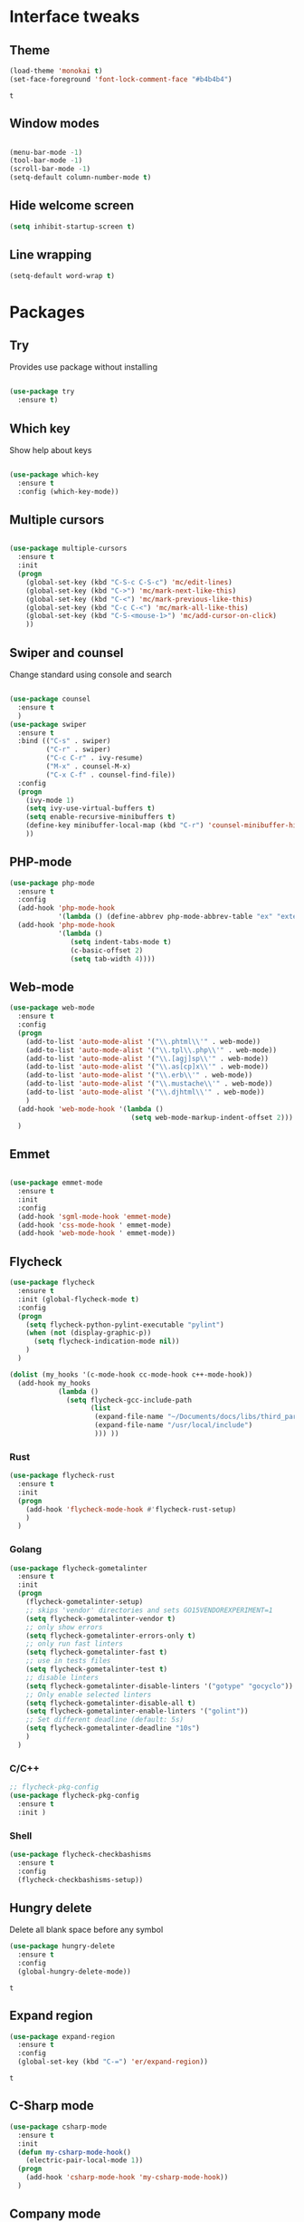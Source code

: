 * Interface tweaks
** Theme
   #+BEGIN_SRC emacs-lisp
	 (load-theme 'monokai t)
	 (set-face-foreground 'font-lock-comment-face "#b4b4b4")
   #+END_SRC

   #+RESULTS:
   : t

** Window modes
#+BEGIN_SRC emacs-lisp

  (menu-bar-mode -1)
  (tool-bar-mode -1)
  (scroll-bar-mode -1)
  (setq-default column-number-mode t)

#+END_SRC

** Hide welcome screen
   #+BEGIN_SRC emacs-lisp
     (setq inhibit-startup-screen t)
   #+END_SRC
** Line wrapping
#+BEGIN_SRC emacs-lisp
  (setq-default word-wrap t)
#+END_SRC
* Packages
** Try
   Provides use package without installing
   #+BEGIN_SRC emacs-lisp

	 (use-package try
	   :ensure t)

   #+END_SRC
** Which key
   Show help about keys
   #+BEGIN_SRC emacs-lisp

	 (use-package which-key
	   :ensure t
	   :config (which-key-mode))

   #+END_SRC

** Multiple cursors
   #+BEGIN_SRC emacs-lisp

	 (use-package multiple-cursors
	   :ensure t
	   :init
	   (progn
		 (global-set-key (kbd "C-S-c C-S-c") 'mc/edit-lines)
		 (global-set-key (kbd "C->") 'mc/mark-next-like-this)
		 (global-set-key (kbd "C-<") 'mc/mark-previous-like-this)
		 (global-set-key (kbd "C-c C-<") 'mc/mark-all-like-this)
		 (global-set-key (kbd "C-S-<mouse-1>") 'mc/add-cursor-on-click)	
		 ))

   #+END_SRC

** Swiper and counsel
   Change standard using console and search
   #+BEGIN_SRC emacs-lisp

	 (use-package counsel
	   :ensure t
	   )
	 (use-package swiper
	   :ensure t
	   :bind (("C-s" . swiper)
			  ("C-r" . swiper)
			  ("C-c C-r" . ivy-resume)
			  ("M-x" . counsel-M-x)
			  ("C-x C-f" . counsel-find-file))
	   :config
	   (progn
		 (ivy-mode 1)
		 (setq ivy-use-virtual-buffers t)
		 (setq enable-recursive-minibuffers t)
		 (define-key minibuffer-local-map (kbd "C-r") 'counsel-minibuffer-history)
		 ))

   #+END_SRC

** PHP-mode
   #+BEGIN_SRC emacs-lisp
     (use-package php-mode
       :ensure t
       :config
       (add-hook 'php-mode-hook
                 '(lambda () (define-abbrev php-mode-abbrev-table "ex" "extends")))
       (add-hook 'php-mode-hook
                 '(lambda ()
                    (setq indent-tabs-mode t)
                    (c-basic-offset 2)
                    (setq tab-width 4))))
   #+END_SRC

** Web-mode
   #+BEGIN_SRC emacs-lisp
	 (use-package web-mode
	   :ensure t
	   :config
	   (progn
		 (add-to-list 'auto-mode-alist '("\\.phtml\\'" . web-mode))
		 (add-to-list 'auto-mode-alist '("\\.tpl\\.php\\'" . web-mode))
		 (add-to-list 'auto-mode-alist '("\\.[agj]sp\\'" . web-mode))
		 (add-to-list 'auto-mode-alist '("\\.as[cp]x\\'" . web-mode))
		 (add-to-list 'auto-mode-alist '("\\.erb\\'" . web-mode))
		 (add-to-list 'auto-mode-alist '("\\.mustache\\'" . web-mode))
		 (add-to-list 'auto-mode-alist '("\\.djhtml\\'" . web-mode))
		 )
	   (add-hook 'web-mode-hook '(lambda ()
								   (setq web-mode-markup-indent-offset 2)))
	   )
   #+END_SRC

** Emmet
   #+BEGIN_SRC emacs-lisp

	 (use-package emmet-mode
	   :ensure t
	   :init
	   :config
	   (add-hook 'sgml-mode-hook 'emmet-mode)
	   (add-hook 'css-mode-hook ' emmet-mode)
	   (add-hook 'web-mode-hook ' emmet-mode))

   #+END_SRC

** Flycheck
   #+BEGIN_SRC emacs-lisp
	 (use-package flycheck
	   :ensure t
	   :init (global-flycheck-mode t)
	   :config
	   (progn
		 (setq flycheck-python-pylint-executable "pylint")
		 (when (not (display-graphic-p))
		   (setq flycheck-indication-mode nil))
		 )
	   )

	 (dolist (my_hooks '(c-mode-hook cc-mode-hook c++-mode-hook))
	   (add-hook my_hooks
				 (lambda ()
				   (setq flycheck-gcc-include-path
						 (list
						  (expand-file-name "~/Documents/docs/libs/third_part_libs")
						  (expand-file-name "/usr/local/include")
						  ))) ))
   #+END_SRC
   
   #+RESULTS:
*** Rust
#+BEGIN_SRC emacs-lisp
  (use-package flycheck-rust
	:ensure t
	:init
	(progn
	  (add-hook 'flycheck-mode-hook #'flycheck-rust-setup)
	  )
	)
#+END_SRC
*** Golang
	#+BEGIN_SRC emacs-lisp
	  (use-package flycheck-gometalinter
		:ensure t
		:init
		(progn
		  (flycheck-gometalinter-setup)
		  ;; skips 'vendor' directories and sets GO15VENDOREXPERIMENT=1
		  (setq flycheck-gometalinter-vendor t)
		  ;; only show errors
		  (setq flycheck-gometalinter-errors-only t)
		  ;; only run fast linters
		  (setq flycheck-gometalinter-fast t)
		  ;; use in tests files
		  (setq flycheck-gometalinter-test t)
		  ;; disable linters
		  (setq flycheck-gometalinter-disable-linters '("gotype" "gocyclo"))
		  ;; Only enable selected linters
		  (setq flycheck-gometalinter-disable-all t)
		  (setq flycheck-gometalinter-enable-linters '("golint"))
		  ;; Set different deadline (default: 5s)
		  (setq flycheck-gometalinter-deadline "10s")
		  )
		)
	#+END_SRC
*** C/C++
	#+BEGIN_SRC emacs-lisp
	  ;; flycheck-pkg-config						
	  (use-package flycheck-pkg-config
		:ensure t
		:init )
	#+END_SRC

*** Shell
	#+BEGIN_SRC emacs-lisp
     (use-package flycheck-checkbashisms
       :ensure t
       :config
       (flycheck-checkbashisms-setup))
	#+END_SRC
	
** Hungry delete
   Delete all blank space before any symbol
   #+BEGIN_SRC emacs-lisp
     (use-package hungry-delete
       :ensure t
       :config
       (global-hungry-delete-mode))
   #+END_SRC
   
   #+RESULTS:
   : t

** Expand region
   #+BEGIN_SRC emacs-lisp
     (use-package expand-region
       :ensure t
       :config
       (global-set-key (kbd "C-=") 'er/expand-region))
   #+END_SRC

   #+RESULTS:
   : t

** C-Sharp mode
#+BEGIN_SRC emacs-lisp
  (use-package csharp-mode
	:ensure t
	:init
	(defun my-csharp-mode-hook()
	  (electric-pair-local-mode 1))
	(progn
	  (add-hook 'csharp-mode-hook 'my-csharp-mode-hook))
	)
#+END_SRC
** Company mode
   [[http://company-mode.github.io/][Site of package]]
#+BEGIN_SRC emacs-lisp
  (use-package company
	:ensure t
	:init
	(progn
	  (add-hook 'after-init-hook 'global-company-mode)
	  )
	)
#+END_SRC
*** Golang
#+BEGIN_SRC emacs-lisp
  ;; Go-eldoc
  (use-package go-eldoc
	:ensure t
	:config
	(progn
	  (add-hook 'go-mode-hook 'go-eldoc-setup)
	  )
	)
#+END_SRC
** GLSL mode
#+BEGIN_SRC emacs-lisp
  (use-package glsl-mode
	:ensure t
	:init
	(progn
	  (add-to-list 'auto-mode-alist '("\\.glsl\\'" . glsl-mode))
	  (add-to-list 'auto-mode-alist '("\\.vert\\'" . glsl-mode))
	  (add-to-list 'auto-mode-alist '("\\.frag\\'" . glsl-mode))
	  (add-to-list 'auto-mode-alist '("\\.geom\\'" . glsl-mode))
	  )
	)
#+END_SRC
** Smartparens
#+BEGIN_SRC emacs-lisp
  (use-package smartparens
	:ensure t
	:init
	(smartparens-global-mode t)
	)
#+END_SRC
** Go-mode
#+BEGIN_SRC emacs-lisp
  (use-package go-mode
	:ensure t
	:init
	(progn
	  (setq gofmt-command "goimports")
	  (add-hook 'before-save-hook 'gofmt-before-save)
	  )
   )
#+END_SRC
** Markdown-mode
#+BEGIN_SRC emacs-lisp
  (use-package markdown-mode
	:ensure t
	:commands (markdown-mode gfm-mode)
	:mode (
		   ("README\\.md\\'" . gfm-mode)
		   ("\\.md\\'" . markdown-mode)
		   ("\\.markdown\\'" . markdown-mode)
		   )
	:init
	(progn
	  (setq markdown-command "pandoc")
	  )
	)
#+END_SRC
** Emacs-ycmd
#+BEGIN_SRC emacs-lisp
	(use-package ycmd
	  :ensure t
	  :init
	  (progn
		(require 'ycmd-eldoc)
		(add-hook 'ycmd-mode-hook 'ycmd-eldoc-setup)
		)
	  (set-variable 'ycmd-server-command '("python3"
										   "/media/ubu/data/Downloads/emacs/ycmd/ycmd/"))
	  (set-variable 'ycmd-global-config
					"/media/ubu/data/Downloads/emacs/ycmd/.ycm_extra_conf.py")
	  (dolist (hooks '(c-mode-hook c++-mode-hook python-mode-hook go-mode-hook))
		(add-hook hooks 'ycmd-mode))
	  )

	(use-package company-ycmd
	  :ensure t
	  :init (company-ycmd-setup)
	  )

	(use-package flycheck-ycmd
	  :ensure t
	  :init
	  (progn
		(add-hook 'ycmd-file-parse-result-hook 'flycheck-ycmd--cache-parse-results)
		(add-to-list 'flycheck-checkers 'ycmd)
		)
	  )
#+END_SRC
** Rust-mode
#+BEGIN_SRC emacs-lisp
  (use-package rust-mode
	:ensure t
	:init
	(progn
	  (add-to-list 'auto-mode-alist '("\\.rs\\'" . rust-mode))
	  (setq rust-format-on-save t)
	  )
	)
#+END_SRC
** Rust: Emacs-racer
#+BEGIN_SRC emacs-lisp
  (use-package racer
	:ensure t
	:init
	(progn
	  (setq racer-rust-src-path "/home/ubu/.rustup/toolchains/stable-x86_64-unknown-linux-gnu\
  /lib/rustlib/src/rust/src")
	  )
	:config
	(add-hook 'rust-mode-hook #'racer-mode)
	(add-hook 'racer-mode-hook #'company-mode)
	)
#+END_SRC
** Eldoc
#+BEGIN_SRC emacs-lisp
  (use-package eldoc
	:ensure t
	:config
	(add-hook 'ycmd-mode-hook #'eldoc-mode)
	(add-hook 'racer-mode-hook #'eldoc-mode)
	)
#+END_SRC
** NeoTree
#+BEGIN_SRC emacs-lisp
  (use-package neotree
	:ensure t
	:init
	(progn
	  (global-set-key [f8] 'neotree-toggle))
  )
#+END_SRC
* Org mode
** Config org mode
  Activation org mode
  Definition global keys
  #+BEGIN_SRC emacs-lisp
    (require 'org)

    (global-set-key "\C-cl" 'org-store-link)
    (global-set-key "\C-ca" 'org-agenda)
    (global-set-key "\C-cc" 'org-capture)
    (global-set-key "\C-cb" 'org-switch)
    (setq org-log-done t)

    (require 'ob-emacs-lisp)
    (org-babel-do-load-languages
     'org-babel-load-languages
     '((emacs-lisp . t)))
  #+END_SRC
** Google calendar
   #+BEGIN_SRC emacs-lisp
	 (setq package-check-signarure nil)

	 (use-package org-gcal
	   :ensure t
	   :config
	   (setq org-gcal-client-id "3784406070-69cr5fjlnds9qnar0d7g3rbelrb8s9ql.apps.googleusercontent.com"
			 org-gcal-client-secret "OWWg2jQrVjVJCx21wQqHKyJC"
			 org-gcal-file-alist '(("opil9496@gmail.com" . "~/MEGAsync/orgfiles/gcal.org")) ))

	 (add-hook 'org-agenda-mode-hook (lambda () (org-gcal-sync) ))
	 (add-hook 'org-capture-after-finalize-hook (lambda () (org-gcal-sync) ))
   #+END_SRC

   #+RESULTS:
   | lambda | nil | (org-gcal-sync) |

** Org-agenda-files
   #+BEGIN_SRC emacs-lisp
     (setq org-agenda-files (list "~/MEGAsync/orgfiles/gcal.org"
                                  "~/MEGAsync/orgfiles/i.org"))
   #+END_SRC

   #+RESULTS:
   | ~/MEGAsync/orgfiles/gcal.org | ~/MEGAsync/orgfiles/i.org |

** Org-capture-templates
   #+BEGIN_SRC emacs-lisp
     (setq org-capture-templates
           '(("a" "Appointment" entry (file+headline "~/MEGAsync/orgfiles/gcal.org" "Appointments")
              "* TODO %?\n:PROPERTIES:\n\n:END:\nDEADLINE: %^T \n %i\n")
             ("n" "Note" entry (file+headline "~/MEGAsync/orgfiles/notes.org" "Notes")
              "* Note %?\n%T")
             ("l" "Link" entry (file+headline "~/MEGAsync/orgfiles/links.org" "Links")
              "* %? %^L %^g \n%T" :prepend t)
             ("t" "To Do Item" entry (file+headline "~/MEGAsync/orgfiles/i.org" "To Do Items")
              "* %?\n%T" :prepand t)))
   #+END_SRC

   #+RESULTS:
   | a | Appointment | entry | (file+headline ~/MEGAsync/orgfiles/gcal.org Appointments) | * TODO %?\n:PROPERTIES:\n\n:END:\nDEADLINE: %^T \n %i\n |          |   |
   | n | Note        | entry | (file+headline ~/MEGAsync/orgfiles/notes.org Notes)       | * Note %?\n%T                                           |          |   |
   | l | Link        | entry | (file+headline ~/MEGAsync/orgfiles/links.org Links)       | * %? %^L %^g \n%T                                       | :prepend | t |
   | t | To Do Item  | entry | (file+headline ~/MEGAsync/orgfiles/i.org To Do Items)     | * %?\n%T                                                | :prepand | t |

** Org bullets
   #+BEGIN_SRC emacs-lisp
     (use-package org-bullets
       :ensure t
       :config
       (add-hook 'org-mode-hook (lambda () (org-bullets-mode 1))))
   #+END_SRC
* Font
#+BEGIN_SRC emacs-lisp

  (add-to-list 'default-frame-alist '(font . "Liberation Mono 12"))
  (set-face-attribute 'default t :font "Liberation Mono 12")

#+END_SRC
* Disable backup and autosave
  #+BEGIN_SRC emacs-lisp

    (setq backup-inhibited t)
    (setq auto-save-default nil)

  #+END_SRC

* Controll in code
** Auto revert buffer
#+BEGIN_SRC emacs-lisp
  (global-auto-revert-mode t)
  (add-hook 'dired-mode-hook 'auto-revert-mode)
#+END_SRC
** Add to auto mode alist .h of c-mode
   #+BEGIN_SRC emacs-lisp
	 (add-to-list 'auto-mode-alist ' ("\\.h\\'" . c++-mode))
	 (add-to-list 'auto-mode-alist ' ("\\.hpp\\'" . c++-mode))
   #+END_SRC

** Define my cc-mode style
   #+BEGIN_SRC emacs-lisp
	 (setq-default c-default-style "k&r"
		   c-basic-offset 4
		   tab-width 4
		   indent-tabs-mode t
		   electric-pair-mode t)

	 (defun my-c-mode-hook ()
	   (c-set-offset 'substatement-open '0)
	   (c-set-offset 'inline-open '0)
	   (c-set-offset 'innamespace '*)
	   (c-set-offset 'inextern-lang '*)
	   (c-set-offset 'label '*)
	   (c-set-offset 'case-label '*)
	   (c-set-offset 'access-label '/)
	   )

	 (dolist (hooks `(c-mode-hook 
					  cc-mode-hook
					  c++-mode-hook
					  csharp-mode-hook
					  ))
	   (add-hook hooks 'my-c-mode-hook))
   #+END_SRC
** Move line
   Use M-<up> and M-<down> to move lines
   #+BEGIN_SRC emacs-lisp

(defun move-line (n)
  "Move the current line up or down by N lines."
  (interactive "p")
  (setq col (current-column))
  (beginning-of-line) (setq start (point))
  (end-of-line) (forward-char) (setq end (point))
  (let ((line-text (delete-and-extract-region start end)))
    (forward-line n)
    (insert line-text)
    ;; restore point to original column in moved line
    (forward-line -1)
    (forward-char col)))

(defun move-line-up (n)
  "Move the current line up by N lines."
  (interactive "p")
  (move-line (if (null n) -1 (- n))))

(defun move-line-down (n)
  "Move the current line down by N lines."
  (interactive "p")
  (move-line (if (null n) 1 n)))

(global-set-key (kbd "M-<up>") 'move-line-up)
(global-set-key (kbd "M-<down>") 'move-line-down)

   #+END_SRC

** conf-mode-hook tabs
   #+BEGIN_SRC emacs-lisp
	 (add-hook 'conf-mode-hook (lambda () (setq indent-tabs-mode t)))
   #+END_SRC
** comment
#+BEGIN_SRC emacs-lisp
  (add-hook 'c++-mode-hook (lambda () (setq comment-start "/* "
											comment-end   " */") ) )
  (add-hook 'cc-mode-hook (lambda () (setq comment-start "/* "
										   comment-end   " */") ) )
  (add-hook 'csharp-mode-hook (lambda () (setq comment-start "/* "
											   comment-end   " */") ) )
#+END_SRC
** Clang-format
#+BEGIN_SRC emacs-lisp
  (use-package clang-format
	:ensure t
	:config
	(progn
	  (require 'clang-format)
	  (dolist (hooks '(c-mode-hook c++-mode-hook java-mode-hook javascript-mode-hook))
		(add-hook hooks (lambda () (local-set-key (kbd "C-M-\\") #'clang-format-region)))
		(add-hook hooks (lambda () (local-set-key (kbd "C-M-|") #'clang-format-buffer)))
		)
	  )
	)
#+END_SRC
* Color for TODO, NOTE
  #+BEGIN_SRC emacs-lisp
    ;; Bright-red TODOs
    (setq fixme-modes '(c++-mode c-mode emacs-lisp-mode))
    (make-face 'font-lock-fixme-face)
    (make-face 'font-lock-note-face)
    (mapc (lambda (mode)
            (font-lock-add-keywords
             mode
             '(("\\<\\(TODO\\)" 1 'font-lock-fixme-face t)
               ("\\<\\(NOTE\\)" 1 'font-lock-note-face t))))
          fixme-modes)
    (modify-face 'font-lock-fixme-face "Red" nil nil t nil t nil nil)
    (modify-face 'font-lock-note-face "Dark Green" nil nil t nil t nil nil)
  #+END_SRC

* Line definition
#+BEGIN_SRC emacs-lisp
  (global-hl-line-mode 1)
  (set-face-background 'hl-line "#333333")
  (set-face-foreground 'highlight nil)
  (set-face-attribute hl-line-face nil :underline nil)
#+END_SRC
* Comfortable using
** ido
   #+BEGIN_SRC emacs-lisp

     (setq indo-enable-flex-matching t)
     (setq ido-everywhere t)
     (ido-mode 1)

   #+END_SRC
** Winner mode 
   Use C-<left>, C-<right>
   Use S-<up>, S-<right>, S-<down>, S-<left>
   #+BEGIN_SRC emacs-lisp
	 (winner-mode 1)
	 (windmove-default-keybindings)
   #+END_SRC
** Kill all buffers
#+BEGIN_SRC emacs-lisp
  (defun kill-other-buffers ()
	"Kill all other buffers"
	(interactive)
	(mapc 'kill-buffer
		  (delq (current-buffer)
				(remove-if-not 'buffer-file-name (buffer-list))
				))
	)
#+END_SRC

